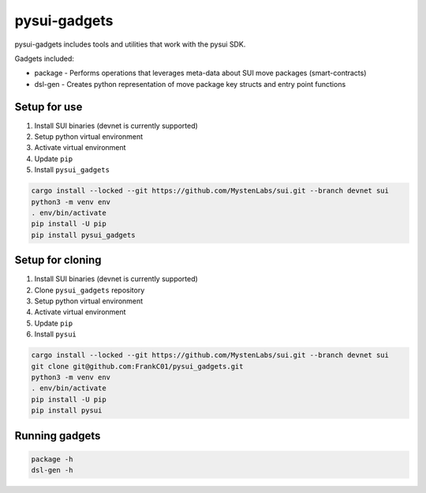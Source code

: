 pysui-gadgets
=============

pysui-gadgets includes tools and utilities that work with the pysui SDK.

Gadgets included:

* package - Performs operations that leverages meta-data about SUI move packages (smart-contracts)
* dsl-gen - Creates python representation of move package key structs and entry point functions

Setup for use
*************

#. Install SUI binaries (devnet is currently supported)
#. Setup python virtual environment
#. Activate virtual environment
#. Update ``pip``
#. Install ``pysui_gadgets``

.. code-block::

    cargo install --locked --git https://github.com/MystenLabs/sui.git --branch devnet sui
    python3 -m venv env
    . env/bin/activate
    pip install -U pip
    pip install pysui_gadgets

Setup for cloning
*****************

#. Install SUI binaries (devnet is currently supported)
#. Clone ``pysui_gadgets`` repository
#. Setup python virtual environment
#. Activate virtual environment
#. Update ``pip``
#. Install ``pysui``

.. code-block::

    cargo install --locked --git https://github.com/MystenLabs/sui.git --branch devnet sui
    git clone git@github.com:FrankC01/pysui_gadgets.git
    python3 -m venv env
    . env/bin/activate
    pip install -U pip
    pip install pysui


Running gadgets
***************

.. code-block::

    package -h
    dsl-gen -h
